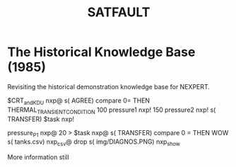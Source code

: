 #+TITLE: SATFAULT

* The Historical Knowledge Base (1985)
Revisiting the historical demonstration knowledge base for NEXPERT.


#+BEGIN_RULE
$CRT_and_KDU nxp@ s( AGREE) compare 0=
THEN THERMAL_TRANSIENT_CONDITION
100 pressure1 nxp! 150 pressure2 nxp!
s( TRANSFER) $task nxp!
#+END_RULE

#+BEGIN_RULE consequence
pressure_P1 nxp@ 20 >
$task nxp@ s( TRANSFER) compare 0 =
THEN WOW
s( tanks.csv) nxp_csv@ drop
s( img/DIAGNOS.PNG) nxp_show
#+END_RULE


More information still


